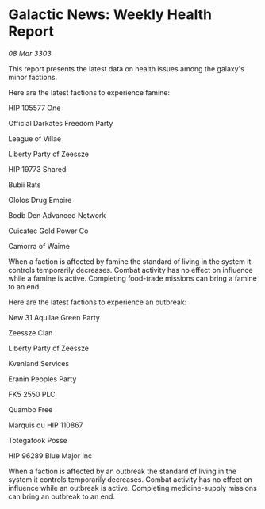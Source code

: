 * Galactic News: Weekly Health Report

/08 Mar 3303/

This report presents the latest data on health issues among the galaxy's minor factions. 

Here are the latest factions to experience famine: 

HIP 105577 One 

Official Darkates Freedom Party  

League of Villae  

Liberty Party of Zeessze  

HIP 19773 Shared  

Bubii Rats  

Ololos Drug Empire  

Bodb Den Advanced Network  

Cuicatec Gold Power Co  

Camorra of Waime  

When a faction is affected by famine the standard of living in the system it controls temporarily decreases. Combat activity has no effect on influence while a famine is active. Completing food-trade missions can bring a famine to an end. 

Here are the latest factions to experience an outbreak: 

New 31 Aquilae Green Party 

Zeessze Clan  

Liberty Party of Zeessze  

Kvenland Services  

Eranin Peoples Party  

FK5 2550 PLC  

Quambo Free  

Marquis du HIP 110867  

Totegafook Posse  

HIP 96289 Blue Major Inc  

When a faction is affected by an outbreak the standard of living in the system it controls temporarily decreases. Combat activity has no effect on influence while an outbreak is active. Completing medicine-supply missions can bring an outbreak to an end.